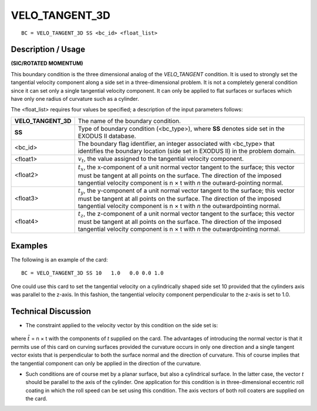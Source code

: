 *******************
**VELO_TANGENT_3D**
*******************

::

	BC = VELO_TANGENT_3D SS <bc_id> <float_list>

-----------------------
**Description / Usage**
-----------------------

**(SIC/ROTATED MOMENTUM)**

This boundary condition is the three dimensional analog of the *VELO_TANGENT*
condition. It is used to strongly set the tangential velocity component along a side set in
a three-dimensional problem. It is not a completely general condition since it can set
only a single tangential velocity component. It can only be applied to flat surfaces or
surfaces which have only one radius of curvature such as a cylinder.

The <float_list> requires four values be specified; a description of the input parameters follows:

=================== =================================================================
**VELO_TANGENT_3D** The name of the boundary condition.
**SS**              Type of boundary condition (<bc_type>), where **SS**
                    denotes side set in the EXODUS II database.
<bc_id>             The boundary flag identifier, an integer associated with
                    <bc_type> that identifies the boundary location (side set
                    in EXODUS II) in the problem domain.
<float1>            :math:`v_t`, the value assigned to the tangential velocity
                    component.
<float2>            :math:`t_x`, the x-component of a unit normal vector tangent to
                    the surface; this vector must be tangent at all points on
                    the surface. The direction of the imposed tangential
                    velocity component is n × t with *n* the outward-pointing
                    normal.
<float3>            :math:`t_y`, the y-component of a unit normal vector tangent to
                    the surface; this vector must be tangent at all points on
                    the surface. The direction of the imposed tangential
                    velocity component is n × t with *n* the outwardpointing
                    normal.
<float4>            :math:`t_z`, the z-component of a unit normal vector tangent to
                    the surface; this vector must be tangent at all points on
                    the surface. The direction of the imposed tangential
                    velocity component is n × t with *n* the outwardpointing
                    normal.
=================== =================================================================

------------
**Examples**
------------

The following is an example of the card:
::

     BC = VELO_TANGENT_3D SS 10   1.0   0.0 0.0 1.0

One could use this card to set the tangential velocity on a cylindrically shaped side set
10 provided that the cylinders axis was parallel to the z-axis. In this fashion, the
tangential velocity component perpendicular to the z-axis is set to 1.0.

-------------------------
**Technical Discussion**
-------------------------

* The constraint applied to the velocity vector by this condition on the side set is:

.. figure:: /figures/088_goma_physics.png
	:align: center
	:width: 90%

where :math:`\tilde{t}` = n × t with the components of *t* supplied on the card. The advantages of
introducing the normal vector is that it permits use of this card on curving surfaces
provided the curvature occurs in only one direction and a single tangent vector
exists that is perpendicular to both the surface normal and the direction of
curvature. This of course implies that the tangential component can only be
applied in the direction of the curvature.

* Such conditions are of course met by a planar surface, but also a cylindrical
  surface. In the latter case, the vector *t* should be parallel to the axis of the cylinder.
  One application for this condition is in three-dimensional eccentric roll coating in
  which the roll speed can be set using this condition. The axis vectors of both roll
  coaters are supplied on the card.




.. TODO - In line 68, the photo needs to be repalced by the proper equation.